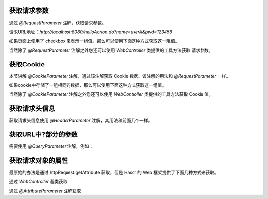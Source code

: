 获取请求参数
------------------------------------
通过 `@RequestParameter` 注解，获取请求参数。

.. code-block:: java
    :linenos:

    @MappingTo("/helloAcrion.do")
    public class HelloAcrion extends WebController {
        public void execute(RenderInvoker invoker,
                            @RequestParameter("name") String userName,
                            @RequestParameter("pwd") String pwd) {
            ...
        }
    }

请求URL地址：`http://localhost:8080/helloAcrion.do?name=userA&pwd=123456`

如果页面上使用了 checkbox 来表示一组值。那么可以使用下面这种方式获取这一阻值。

.. code-block:: java
    :linenos:

    @MappingTo("/helloAcrion.do")
    public class HelloAcrion extends WebController {
        public void execute(RenderInvoker invoker,
                            @RequestParameter("values") String[] vars) {
            ...
        }
    }


当然除了 `@RequestParameter` 注解之外您还可以使用 `WebController` 类提供的工具方法获取 请求参数。

.. code-block:: java
    :linenos:

    @MappingTo("/helloAcrion.do")
    public class HelloAcrion extends WebController {
        public void execute(RenderInvoker invoker) {
            String var = this.getPara("name");
        }
    }


获取Cookie
------------------------------------
本节讲解 `@CookieParameter` 注解，通过该注解获取 Cookie 数据。该注解的用法和 `@RequestParameter` 一样。

.. code-block:: java
    :linenos:

    @MappingTo("/helloAcrion.do")
    public class HelloAcrion extends WebController {
        public void execute(RenderInvoker invoker,
                            @CookieParameter("name") String userName ,@CookieParameter("pwd") String pwd) {
            ...
        }
    }


如果cookie中存储了一组相同的数据，那么可以使用下面这种方式获取这一组值。

.. code-block:: java
    :linenos:

    @MappingTo("/helloAcrion.do")
    public class HelloAcrion extends WebController {
        public void execute(RenderInvoker invoker, @CookieParameter("values") String[] vars) {
            ...
        }
    }


当然除了 `@CookieParameter` 注解之外您还可以使用 `WebController` 类提供的工具方法获取 Cookie 值。

.. code-block:: java
    :linenos:

    @MappingTo("/helloAcrion.do")
    public class HelloAcrion extends WebController {
        public void execute(RenderInvoker invoker) {
            String var = this.getCookie("values");
        }
    }


获取请求头信息
------------------------------------
获取请求头信息使用 `@HeaderParameter` 注解，其用法和前面几个一样。

.. code-block:: java
    :linenos:

    @MappingTo("/helloAcrion.do")
    public class HelloAcrion extends WebController {
        public void execute(RenderInvoker invoker, @HeaderParameter("ajaxTo") boolean ajaxTo) {
            ...
        }
    }

.. code-block:: js
    :linenos:

    $.ajax({
        beforeSend: function (request) {
            request.setRequestHeader("ajaxTo", "true");
        },
        url: "/helloAcrion.do",
        data: formData,
        dataType: 'json',
        async: true,
        success: function (result) {
            ...
        },
        error: function (result) {
            ...
        }
    });


获取URL中?部分的参数
------------------------------------
需要使用 `@QueryParameter` 注解，例如：

.. code-block:: java
    :linenos:

    @MappingTo("/helloAcrion.do")
    public class HelloAcrion extends WebController {
        public void execute(RenderInvoker invoker, @QueryParameter("value") boolean ajaxTo) {
            ...
        }
    }


获取请求对象的属性
------------------------------------
最原始的办法是通过 httpRequest.getAttribute 获取，但是 Hasor 的 Web 框架提供了下面几种方式来获取。

通过 `WebController` 基类获取

.. code-block:: java
    :linenos:

    @MappingTo("/helloAcrion.do")
    public class HelloAcrion extends WebController {
        public void execute(RenderInvoker invoker) {
            Object var = this.getData("value");
        }
    }


通过 `@AttributeParameter` 注解获取

.. code-block:: java
    :linenos:

    @MappingTo("/helloAcrion.do")
    public class HelloAcrion extends WebController {
        public void execute(RenderInvoker invoker, @AttributeParameter("value") boolean value) {
            ...
        }
    }
